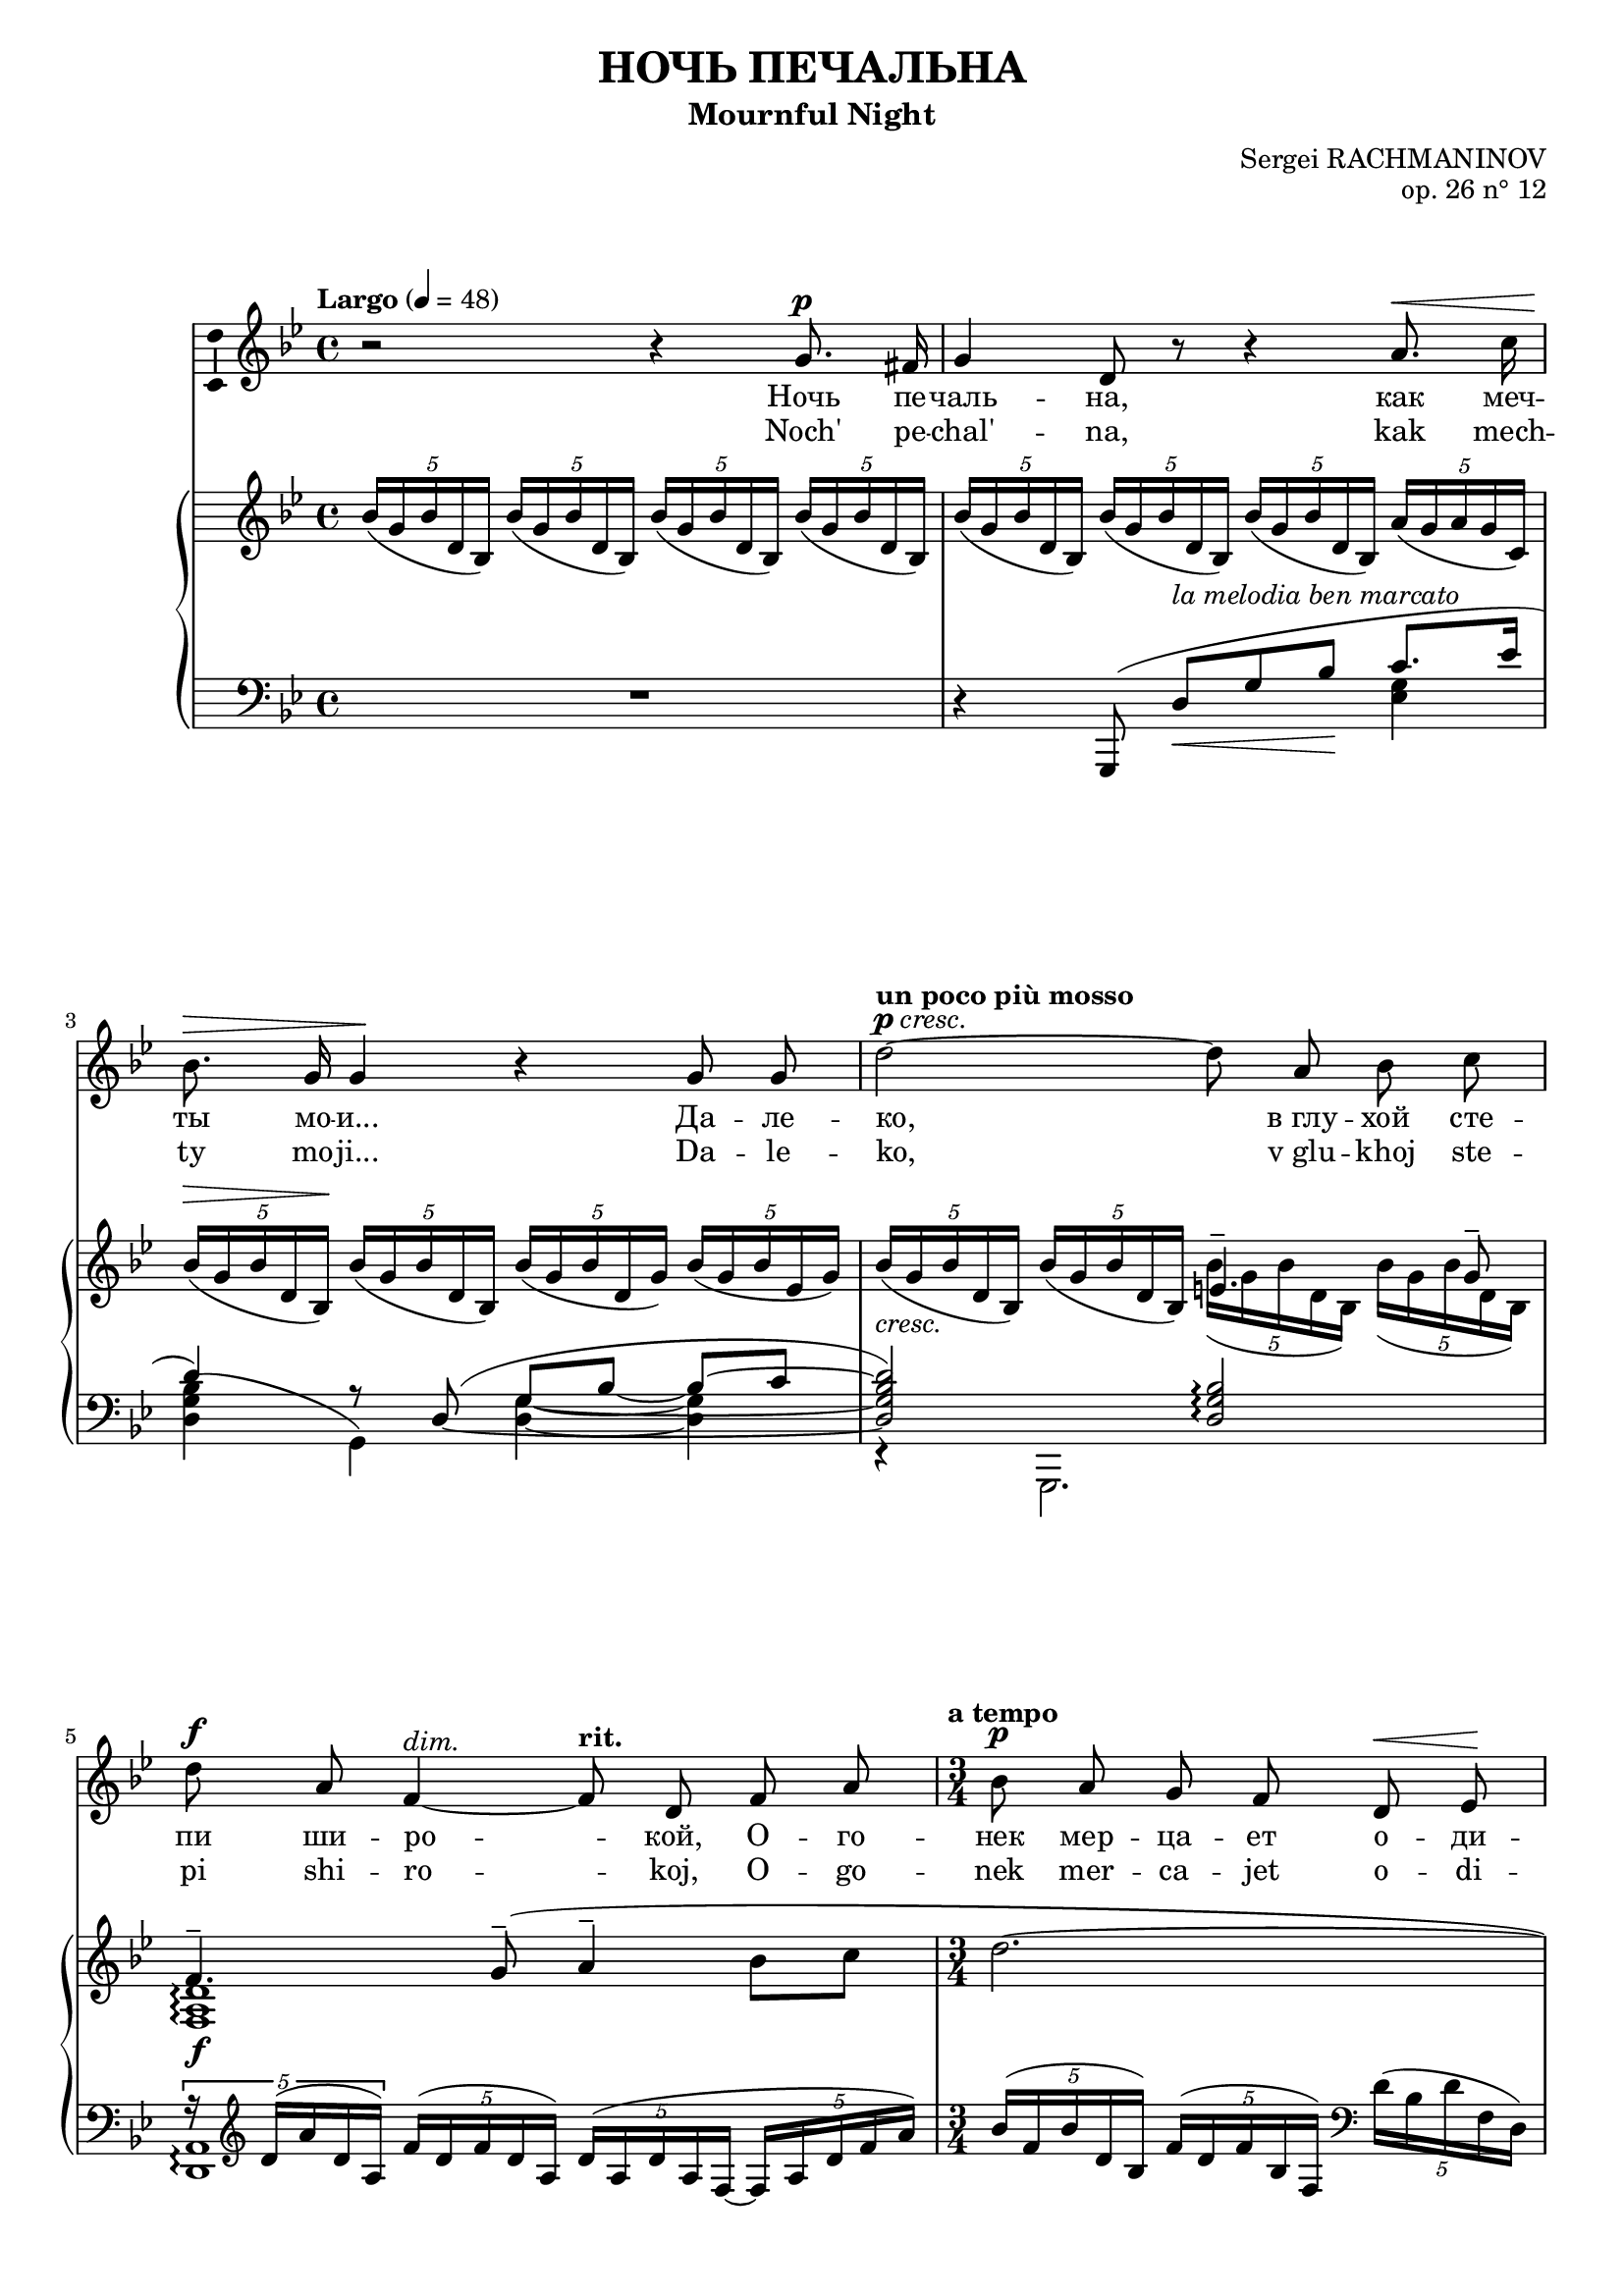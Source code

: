 \version "2.16.0"

\header {
  title = "НОЧЬ ПЕЧАЛЬНА"
  subtitle = "Mournful Night"
  composer = "Sergei RACHMANINOV"
  opus = "op. 26 n° 12"
  % Supprimer le pied de page par défaut
  tagline = ##f
}
#(set-global-staff-size 18)
\layout {
}

global = {
  \key b \minor
  \time 4/4
  \tempo "Largo" 4=48
  \set Score.markFormatter = #format-mark-box-letters
  
  
}

bassVoice = \relative c' {
  \global
  \dynamicUp
  \autoBeamOff
  % En avant la musique !
  r2 r4 b'8.^\p ais16
  b4 fis8 r r4 cis'8.^\< e16
  d8.^\> b16 b4\! r b8 b
  \tempo "un poco più mosso"fis'2^\markup{\dynamic p \italic{cresc.}} ~ fis8 cis d e
  fis8^\f cis a4^\markup{\italic{dim.}} ~ \tempo"rit." a8 fis a cis
  \time 3/4
  \tempo "a tempo" d8\p cis b a fis^\< g\!
  a4.^\markup{\italic{dim.}}  fis8 r4
  
  r4 fis8^\mf ais cis^\< d
  gis,4.^-\! ais8 b\> cis
  ais2\p ~ais8 r
  R2.
  \time 4/4
  \tempo "più mosso" r4 b8.^\f b16 e4. e8
  d8^- d^- e^- fis^- cis4^- c8.^\markup{\italic{dim.}}  d16
  b8.^- g16 g4 r8 \tempo "rit." a\mf b d
  g,4.--\> e8\p r2
  
  r2 r4 e8.^\p e16
  \tempo "Tempo I" fis4 r8 fis^\markup{\italic{cresc.}}  fis fis g8. e16
  a4^\mf\> a8\! r r4 b8.^\p ais16
  b4-- fis8 r cis'^\< b cis8.\! e16
  d4^\> ~d8\! r r2
  R1*4
  
  

}


verse = \lyricmode {
  % Ajouter ici des paroles.
  %\set stanza = "1."
  Ночь пе -- чаль -- на, как меч -- ты мо -- и...
  Да -- ле -- ко, "в глу" -- хой сте -- пи ши -- ро -- кой,
  О -- го -- нек мер -- ца -- ет о -- ди -- но -- кий...
  "В серд" -- це мно -- го гру -- сти и люб -- ви.
  
  Но ко -- му и как раз -- ска -- жешь ты,
  Что зо -- вёт те -- бя, чем серд -- це пол -- но?
  Путь да -- лек, глу -- ха -- я степь без -- молв -- на,
  Ночь пе -- чаль -- на, как мо -- и меч -- ты.
  
  
}

versetr = \lyricmode {
  Noch' pe -- chal' -- na, kak mech -- ty mo -- ji...
  Da -- le -- ko, "v glu" -- khoj ste -- pi shi -- ro -- koj,
  O -- go -- nek mer -- ca -- jet o -- di -- no -- kij...
  "V serd" -- ce mno -- go gru -- sti i ljub -- vi.
  
  No ko -- mu i kak raz -- ska -- zhesh' ty,
  Chto zo -- vjot te -- bja, chem serd -- ce pol -- no?
  Put' da -- lek, glu -- kha -- ja step' bez -- molv -- na,
  Noch' pe -- chal' -- na, kak mo -- ji mech -- ty.
}

versefr = \lyricmode {

}

right = \relative c' {
  \global
  % En avant la musique !
  \times 4/5 {d'16( b d fis, d)} \times 4/5 {d'16( b d fis, d)} \times 4/5 {d'16( b d fis, d)} \times 4/5 {d'16( b d fis, d)}
  \times 4/5 {d'16( b d fis, d)} \times 4/5 {d'16( b d fis, d)} \times 4/5 {d'16( b d fis, d)} \times 4/5 {cis'16( b cis b e,)}
  \times 4/5 {d'16^\>( b d fis, d\!)} \times 4/5 {d'16( b d fis, d)} \times 4/5 {d'16( b d fis, b)} \times 4/5 {d16( b d g, b)}
  
  <<
    {
      s2 gis4.^- b8^-
      a4.^- \oneVoice b8^-^( cis4^- d8 e
      fis2.~
      fis4~fis8) cis\p d e
      fis2.\pp~
      \voiceOne fis4 fis4.^(^\mf^- eis8)
       fis4 cis ais
      fis cis \oneVoice \clef bass ais8. <a b dis b'>16 
    }
    \\
    {
      \oneVoice \times 4/5 {d'16_\markup{\italic{cresc.}}( b d fis, d)} \times 4/5 {d'16( b d fis, d)} \voiceTwo \times 4/5 {d'16( b d fis, d)} \times 4/5 {d'16( b d fis, d)}
      <a cis fis>1_\f\arpeggio
      s2.*4
      
      \times 4/5 {ais'16^(^\pp cis fis ais, fis)} \times 4/5 {cis'^( ais cis fis, cis)} \times 4/5 {ais'^( fis ais cis, ais)}
    }
  >>
  <g! b e g!>2. q4_-
  
  <<
    {
      g'2-- ~ g4 g--
      <g, b e g>2_\mf-- <f g b f'>--
      <e c' e>1_\p
    }
    \\
    {
      <g bes d>2 <g a cis>4 <g a c>_\markup{\italic{dim.}} 
      s1
      s2 \times 2/3 { g8^( c e} \clef treble \oneVoice \times 2/3 {g c, e}
      c'4)
    }
  >>
  c,4( d e
  \times 4/5 {<b fis'>16 d fis d b)} \times 4/5 {fis'16( d fis d b)} \times 4/5 {fis'16( d fis d b)} \times 4/5 {g'( e g e cis!)}
  \times 4/5 {<d a'>16( fis a d, a)} \times 4/5 {a'( fis a d, a)} \times 4/5 {a'( fis a fis d)} \times 4/5 {b'( g b e, ais)}
  \times 4/5 {b16_( fis b d, b)} \times 4/5 {b'_( fis b fis d)} \times 4/5 {cis'_( b cis g e)} \times 4/5 {cis'_( b cis b e,)}
  \times 4/5 {d'(\< b d fis, d)} \times 4/5 {d'( b d\! fis, d)} \times 4/5 {c'(_\markup{\italic{cresc.}}  a c e, fis)} <b, dis fis b>8 a
  <<
    {
      r4 b'(-- cis4-- \times 4/5 {s8 e8 s16}
      d4_\mf) s2.
      \times 4/5 { d16^( fis d cis d} \times 4/5 { b cis e d e} \times 4/5 { eis g fis b ais} b4~
      b1)
      
    }
    \\
    {
      \times 4/5 {r16 g,_( b g e)} \times 4/5 {b'_( g b g b,)} \times 4/5 {cis'_( b cis b g)~} \times 4/5 {g_( b e b e,)}
      \times 4/5 {d'_( b d fis, d) } \times 4/5 {d'_(_\markup{\italic{dim.}}  b d fis, b) } \times 4/5 { d_( b d fis d)} \times 4/5 {g_( e cis e cis) }
      r4_\p \set tieWaitForNote = ##t \times 2/3 {b4~ d8~ } <b d>2 ~
      q1
    }
    \\
    {
     < g b e>1_\f\arpeggio
     s1*2
     \stemDown b,4 \oneVoice r r2
    }  
  >>
  
}

left = \relative c {
  \global
  % En avant la musique !
  R1
  << {
    \oneVoice r4 \voiceOne b,8^( fis''_\<[^\markup{\italic{la melodia ben marcato}} b d\!] e8. g16
    fis4) r8 \set tieWaitForNote = ##t \tieDown fis,^(~ \tieNeutral b~ d ~ d[~ e]
    <fis, b d fis>2)  <fis b d>\arpeggio
    \times 4/5 {r16 \clef treble fis'^( cis' fis, cis)}   \times 4/5 {a'16^( fis a fis cis)} \times 4/5 {fis16^( cis fis cis a~} \times 4/5 {a cis fis a cis)}
    \oneVoice \times 4/5 {d^( a d fis, d)} \times 4/5 {a'^( fis a d, a)} \clef bass \times 4/5 {fis'^( d fis a, fis)} 
    \times 4/5 {d'^( a fis d a} d,4) r
    \voiceOne s4 fis''8^\markup {m. d.} s fis8 s
     }
     \\
     {
       s2. <g, b>4
       <fis b d>4^( b,)
       <fis' b>4 ~q
       r4 b,,2.
       <fis' cis'>1\arpeggio
       s2.
       s
       cis16 fis' ais e' \times 4/5 {fis e fis ais,! fis} \times 4/5 {fis'^\< e fis ais, fis}
     }
  >>
  <<{
    <fis gis d'>2.
    }\\
    {
      b,,16\! fis'' gis d' \clef treble \times 4/5 {r d fis d gis,} \times 4/5 {d'^\> b' fis d cis\!}
    }
  >>
  \clef bass fis,,,8 cis''[( fis ais] cis4)
  \times 4/5 {fis16^( cis fis ais, fis)} \times 4/5 {cis'^( ais cis fis, cis)} \times 4/5 {ais'^([ fis cis fis,)] b^>}
  <e, b' e>2._> q4_-
  <e d' e>2-- ~<e a e'>4 <e c'>--
  <<
    {
      \times 2/3 { r8 r b'^( } \times 2/3 { e g b) } s2
      \times 2/3 { r8 r c,,^( } \times 2/3 { g' c e) } s2
      \oneVoice r4 c4( d e
      <fis, d' fis>8) s s4 \voiceOne b'4 ~b8_\> bes\!
      a4. d,8^( fis_\< a d8.\> cis16\!
      d8) fis,^([ b_\< d]\! e4. g8)
      fis2 fis4.( a8)
      g4.( fis8) e( d e g
      <fis, d' fis>8) \clef treble b4( d8 fis b_- ~b8. ais16
      b4_- fis2.)
    }
    \\
    {
      <e, b'>2 <d g>
      <c g'>1
      s1
      s8 d\< e fis~ fis2\! ~
      fis8 fis,4. r4 fis'~
      fis8 b,4. <g' b>2
      <fis b d>4( b,,) <a'' c e> <b, fis' a>
      <e, b'>2\arpeggio <g' b>
      s2. <e' g>4
      <b fis'>1
      
    }
  >>
  \clef bass b,,4 r r2 \bar "|."
  
}

bassVoicePart = \new Staff \with {
  midiInstrument = "choir aahs"
    \consists "Ambitus_engraver"
} { \transpose e c %c 
    {\clef treble \bassVoice} } 
\addlyrics { \verse }
\addlyrics { \versetr }

pianoPart = \new PianoStaff <<
  \new Staff = "right" \with {
    midiInstrument = "acoustic grand"
  }   { \transpose e c %c 
        {\clef treble \right} } 
  \new Staff = "left" \with {
    midiInstrument = "acoustic grand"
  }  {\transpose e c %c
       {\clef bass \left}}
>>

\score {
  <<
    \bassVoicePart
    \pianoPart
  >>
  \layout { }
  \midi {
    \context {
      \Score
      tempoWholesPerMinute = #(ly:make-moment 48 4)
    }
  }
}
\paper{
  ragged-last-bottom =##f 
  %page-count = 6
  %systems-per-page = 4
}